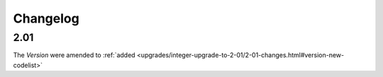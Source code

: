 Changelog
~~~~~~~~~

2.01
^^^^
| The *Version* were amended to :ref:`added <upgrades/integer-upgrade-to-2-01/2-01-changes.html#version-new-codelist>`
